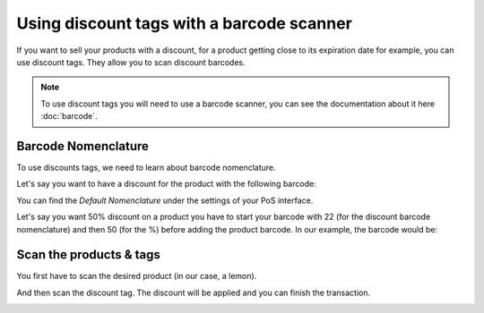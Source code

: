 ==========================================
Using discount tags with a barcode scanner
==========================================

If you want to sell your products with a discount, for a product getting
close to its expiration date for example, you can use discount tags.
They allow you to scan discount barcodes.

.. note::
   To use discount tags you will need to use a barcode scanner, you
   can see the documentation about it 
   here :doc:`barcode`.

Barcode Nomenclature
====================

To use discounts tags, we need to learn about barcode nomenclature.

Let's say you want to have a discount for the product with the following
barcode:

.. image:: media/discount_tags01.png
   :align: center

You can find the *Default Nomenclature* under the settings of your PoS
interface.

.. image:: media/discount_tags02.png
   :align: center

.. image:: media/discount_tags03.png
   :align: center

Let's say you want 50% discount on a product you have to start your
barcode with 22 (for the discount barcode nomenclature) and then 50 (for
the %) before adding the product barcode. In our example, the barcode would
be:

.. image:: media/discount_tags04.png
   :align: center

Scan the products & tags
========================

You first have to scan the desired product (in our case, a lemon).

.. image:: media/discount_tags05.png
   :align: center

And then scan the discount tag. The discount will be applied and you can
finish the transaction.

.. image:: media/discount_tags06.png
   :align: center
